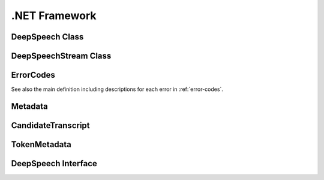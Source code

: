 .NET Framework
==============


DeepSpeech Class
----------------

.. doxygenclass:: DeepSpeechClient::DeepSpeech
   :project: deepspeech-dotnet
   :members:

DeepSpeechStream Class
----------------------

.. doxygenclass:: DeepSpeechClient::Models::DeepSpeechStream
   :project: deepspeech-dotnet
   :members:

ErrorCodes
----------

See also the main definition including descriptions for each error in :ref:`error-codes`.

.. doxygenenum:: DeepSpeechClient::Enums::ErrorCodes
   :project: deepspeech-dotnet

Metadata
--------

.. doxygenclass:: DeepSpeechClient::Models::Metadata
   :project: deepspeech-dotnet
   :members: Transcripts

CandidateTranscript
-------------------

.. doxygenclass:: DeepSpeechClient::Models::CandidateTranscript
   :project: deepspeech-dotnet
   :members: Tokens, Confidence

TokenMetadata
-------------

.. doxygenclass:: DeepSpeechClient::Models::TokenMetadata
   :project: deepspeech-dotnet
   :members: Text, Timestep, StartTime

DeepSpeech Interface
--------------------

.. doxygeninterface:: DeepSpeechClient::Interfaces::IDeepSpeech
   :project: deepspeech-dotnet
   :members:
